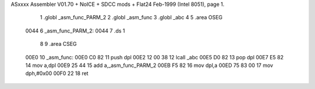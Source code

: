 ASxxxx Assembler V01.70 + NoICE + SDCC mods + Flat24 Feb-1999  (Intel 8051), page 1.



                              1 .globl _asm_func_PARM_2
                              2 .globl _asm_func
                              3 .globl _abc
                              4 
                              5 .area OSEG
   0044                       6 _asm_func_PARM_2:
   0044                       7 .ds 1
                              8 
                              9 .area CSEG
   00E0                      10 _asm_func:
   00E0 C0 82                11 push dpl
   00E2 12 00 38             12 lcall _abc
   00E5 D0 82                13 pop dpl
   00E7 E5 82                14 mov a,dpl
   00E9 25 44                15 add a,_asm_func_PARM_2
   00EB F5 82                16 mov dpl,a
   00ED 75 83 00             17 mov dph,#0x00
   00F0 22                   18 ret

